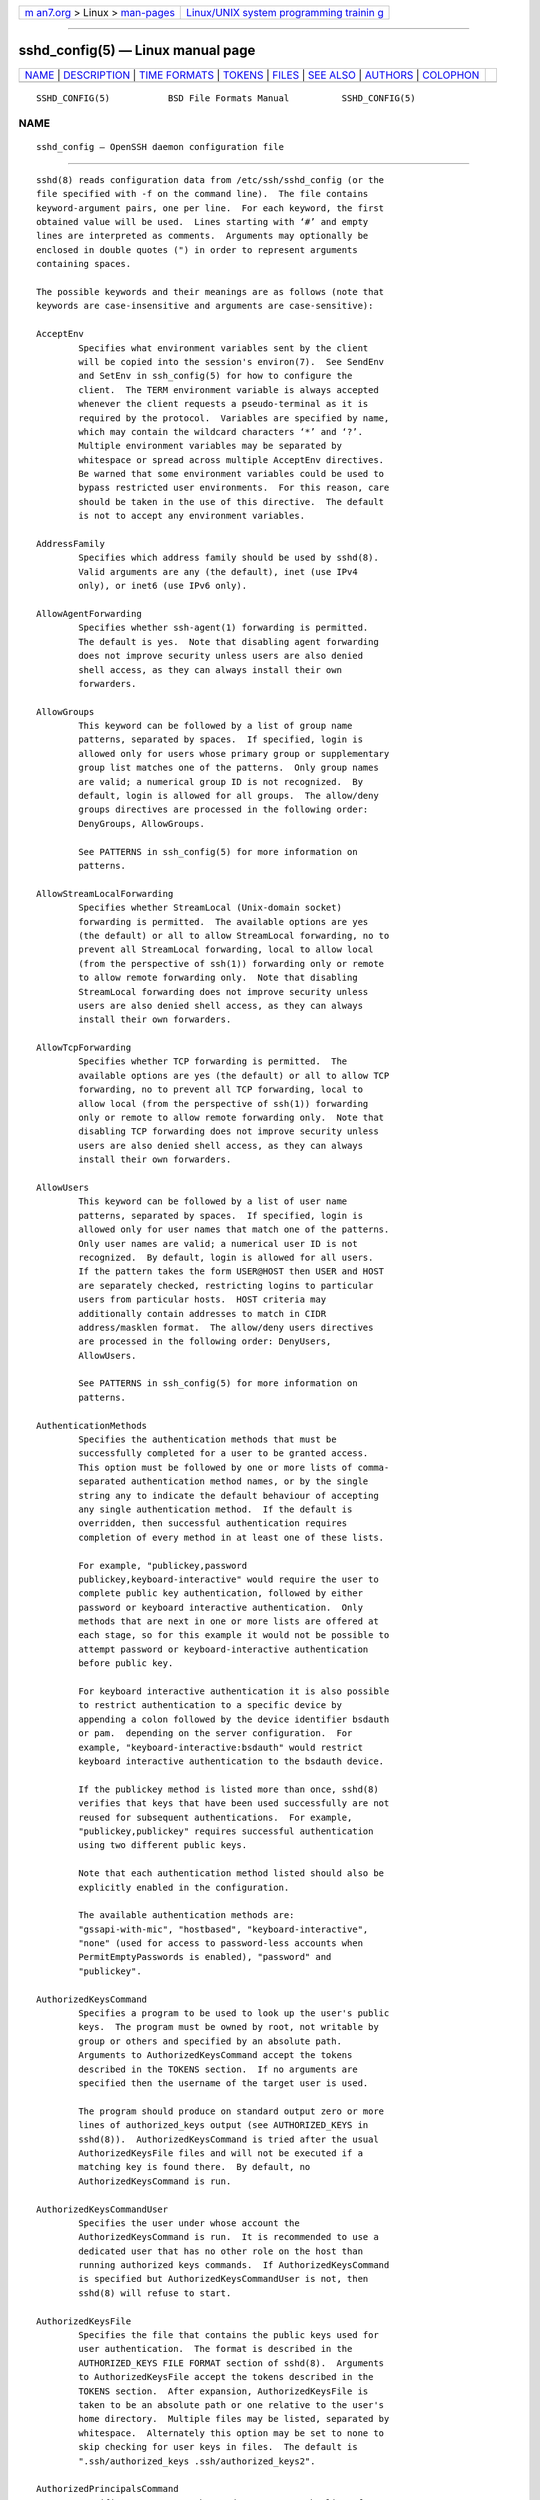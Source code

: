 .. container:: page-top

.. container:: nav-bar

   +----------------------------------+----------------------------------+
   | `m                               | `Linux/UNIX system programming   |
   | an7.org <../../../index.html>`__ | trainin                          |
   | > Linux >                        | g <http://man7.org/training/>`__ |
   | `man-pages <../index.html>`__    |                                  |
   +----------------------------------+----------------------------------+

--------------

sshd_config(5) — Linux manual page
==================================

+-----------------------------------+-----------------------------------+
| `NAME <#NAME>`__ \|               |                                   |
| `DESCRIPTION <#DESCRIPTION>`__ \| |                                   |
| `TIME FORMATS <#TIME_FORMATS>`__  |                                   |
| \| `TOKENS <#TOKENS>`__ \|        |                                   |
| `FILES <#FILES>`__ \|             |                                   |
| `SEE ALSO <#SEE_ALSO>`__ \|       |                                   |
| `AUTHORS <#AUTHORS>`__ \|         |                                   |
| `COLOPHON <#COLOPHON>`__          |                                   |
+-----------------------------------+-----------------------------------+
| .. container:: man-search-box     |                                   |
+-----------------------------------+-----------------------------------+

::

   SSHD_CONFIG(5)           BSD File Formats Manual          SSHD_CONFIG(5)

NAME
-------------------------------------------------

::

        sshd_config — OpenSSH daemon configuration file


---------------------------------------------------------------

::

        sshd(8) reads configuration data from /etc/ssh/sshd_config (or the
        file specified with -f on the command line).  The file contains
        keyword-argument pairs, one per line.  For each keyword, the first
        obtained value will be used.  Lines starting with ‘#’ and empty
        lines are interpreted as comments.  Arguments may optionally be
        enclosed in double quotes (") in order to represent arguments
        containing spaces.

        The possible keywords and their meanings are as follows (note that
        keywords are case-insensitive and arguments are case-sensitive):

        AcceptEnv
                Specifies what environment variables sent by the client
                will be copied into the session's environ(7).  See SendEnv
                and SetEnv in ssh_config(5) for how to configure the
                client.  The TERM environment variable is always accepted
                whenever the client requests a pseudo-terminal as it is
                required by the protocol.  Variables are specified by name,
                which may contain the wildcard characters ‘*’ and ‘?’.
                Multiple environment variables may be separated by
                whitespace or spread across multiple AcceptEnv directives.
                Be warned that some environment variables could be used to
                bypass restricted user environments.  For this reason, care
                should be taken in the use of this directive.  The default
                is not to accept any environment variables.

        AddressFamily
                Specifies which address family should be used by sshd(8).
                Valid arguments are any (the default), inet (use IPv4
                only), or inet6 (use IPv6 only).

        AllowAgentForwarding
                Specifies whether ssh-agent(1) forwarding is permitted.
                The default is yes.  Note that disabling agent forwarding
                does not improve security unless users are also denied
                shell access, as they can always install their own
                forwarders.

        AllowGroups
                This keyword can be followed by a list of group name
                patterns, separated by spaces.  If specified, login is
                allowed only for users whose primary group or supplementary
                group list matches one of the patterns.  Only group names
                are valid; a numerical group ID is not recognized.  By
                default, login is allowed for all groups.  The allow/deny
                groups directives are processed in the following order:
                DenyGroups, AllowGroups.

                See PATTERNS in ssh_config(5) for more information on
                patterns.

        AllowStreamLocalForwarding
                Specifies whether StreamLocal (Unix-domain socket)
                forwarding is permitted.  The available options are yes
                (the default) or all to allow StreamLocal forwarding, no to
                prevent all StreamLocal forwarding, local to allow local
                (from the perspective of ssh(1)) forwarding only or remote
                to allow remote forwarding only.  Note that disabling
                StreamLocal forwarding does not improve security unless
                users are also denied shell access, as they can always
                install their own forwarders.

        AllowTcpForwarding
                Specifies whether TCP forwarding is permitted.  The
                available options are yes (the default) or all to allow TCP
                forwarding, no to prevent all TCP forwarding, local to
                allow local (from the perspective of ssh(1)) forwarding
                only or remote to allow remote forwarding only.  Note that
                disabling TCP forwarding does not improve security unless
                users are also denied shell access, as they can always
                install their own forwarders.

        AllowUsers
                This keyword can be followed by a list of user name
                patterns, separated by spaces.  If specified, login is
                allowed only for user names that match one of the patterns.
                Only user names are valid; a numerical user ID is not
                recognized.  By default, login is allowed for all users.
                If the pattern takes the form USER@HOST then USER and HOST
                are separately checked, restricting logins to particular
                users from particular hosts.  HOST criteria may
                additionally contain addresses to match in CIDR
                address/masklen format.  The allow/deny users directives
                are processed in the following order: DenyUsers,
                AllowUsers.

                See PATTERNS in ssh_config(5) for more information on
                patterns.

        AuthenticationMethods
                Specifies the authentication methods that must be
                successfully completed for a user to be granted access.
                This option must be followed by one or more lists of comma-
                separated authentication method names, or by the single
                string any to indicate the default behaviour of accepting
                any single authentication method.  If the default is
                overridden, then successful authentication requires
                completion of every method in at least one of these lists.

                For example, "publickey,password
                publickey,keyboard-interactive" would require the user to
                complete public key authentication, followed by either
                password or keyboard interactive authentication.  Only
                methods that are next in one or more lists are offered at
                each stage, so for this example it would not be possible to
                attempt password or keyboard-interactive authentication
                before public key.

                For keyboard interactive authentication it is also possible
                to restrict authentication to a specific device by
                appending a colon followed by the device identifier bsdauth
                or pam.  depending on the server configuration.  For
                example, "keyboard-interactive:bsdauth" would restrict
                keyboard interactive authentication to the bsdauth device.

                If the publickey method is listed more than once, sshd(8)
                verifies that keys that have been used successfully are not
                reused for subsequent authentications.  For example,
                "publickey,publickey" requires successful authentication
                using two different public keys.

                Note that each authentication method listed should also be
                explicitly enabled in the configuration.

                The available authentication methods are:
                "gssapi-with-mic", "hostbased", "keyboard-interactive",
                "none" (used for access to password-less accounts when
                PermitEmptyPasswords is enabled), "password" and
                "publickey".

        AuthorizedKeysCommand
                Specifies a program to be used to look up the user's public
                keys.  The program must be owned by root, not writable by
                group or others and specified by an absolute path.
                Arguments to AuthorizedKeysCommand accept the tokens
                described in the TOKENS section.  If no arguments are
                specified then the username of the target user is used.

                The program should produce on standard output zero or more
                lines of authorized_keys output (see AUTHORIZED_KEYS in
                sshd(8)).  AuthorizedKeysCommand is tried after the usual
                AuthorizedKeysFile files and will not be executed if a
                matching key is found there.  By default, no
                AuthorizedKeysCommand is run.

        AuthorizedKeysCommandUser
                Specifies the user under whose account the
                AuthorizedKeysCommand is run.  It is recommended to use a
                dedicated user that has no other role on the host than
                running authorized keys commands.  If AuthorizedKeysCommand
                is specified but AuthorizedKeysCommandUser is not, then
                sshd(8) will refuse to start.

        AuthorizedKeysFile
                Specifies the file that contains the public keys used for
                user authentication.  The format is described in the
                AUTHORIZED_KEYS FILE FORMAT section of sshd(8).  Arguments
                to AuthorizedKeysFile accept the tokens described in the
                TOKENS section.  After expansion, AuthorizedKeysFile is
                taken to be an absolute path or one relative to the user's
                home directory.  Multiple files may be listed, separated by
                whitespace.  Alternately this option may be set to none to
                skip checking for user keys in files.  The default is
                ".ssh/authorized_keys .ssh/authorized_keys2".

        AuthorizedPrincipalsCommand
                Specifies a program to be used to generate the list of
                allowed certificate principals as per
                AuthorizedPrincipalsFile.  The program must be owned by
                root, not writable by group or others and specified by an
                absolute path.  Arguments to AuthorizedPrincipalsCommand
                accept the tokens described in the TOKENS section.  If no
                arguments are specified then the username of the target
                user is used.

                The program should produce on standard output zero or more
                lines of AuthorizedPrincipalsFile output.  If either
                AuthorizedPrincipalsCommand or AuthorizedPrincipalsFile is
                specified, then certificates offered by the client for
                authentication must contain a principal that is listed.  By
                default, no AuthorizedPrincipalsCommand is run.

        AuthorizedPrincipalsCommandUser
                Specifies the user under whose account the
                AuthorizedPrincipalsCommand is run.  It is recommended to
                use a dedicated user that has no other role on the host
                than running authorized principals commands.  If
                AuthorizedPrincipalsCommand is specified but
                AuthorizedPrincipalsCommandUser is not, then sshd(8) will
                refuse to start.

        AuthorizedPrincipalsFile
                Specifies a file that lists principal names that are
                accepted for certificate authentication.  When using
                certificates signed by a key listed in TrustedUserCAKeys,
                this file lists names, one of which must appear in the
                certificate for it to be accepted for authentication.
                Names are listed one per line preceded by key options (as
                described in AUTHORIZED_KEYS FILE FORMAT in sshd(8)).
                Empty lines and comments starting with ‘#’ are ignored.

                Arguments to AuthorizedPrincipalsFile accept the tokens
                described in the TOKENS section.  After expansion,
                AuthorizedPrincipalsFile is taken to be an absolute path or
                one relative to the user's home directory.  The default is
                none, i.e. not to use a principals file – in this case, the
                username of the user must appear in a certificate's
                principals list for it to be accepted.

                Note that AuthorizedPrincipalsFile is only used when
                authentication proceeds using a CA listed in
                TrustedUserCAKeys and is not consulted for certification
                authorities trusted via ~/.ssh/authorized_keys, though the
                principals= key option offers a similar facility (see
                sshd(8) for details).

        Banner  The contents of the specified file are sent to the remote
                user before authentication is allowed.  If the argument is
                none then no banner is displayed.  By default, no banner is
                displayed.

        CASignatureAlgorithms
                Specifies which algorithms are allowed for signing of
                certificates by certificate authorities (CAs).  The default
                is:

                      ssh-ed25519,ecdsa-sha2-nistp256,
                      ecdsa-sha2-nistp384,ecdsa-sha2-nistp521,
                      sk-ssh-ed25519@openssh.com,
                      sk-ecdsa-sha2-nistp256@openssh.com,
                      rsa-sha2-512,rsa-sha2-256

                If the specified list begins with a ‘+’ character, then the
                specified algorithms will be appended to the default set
                instead of replacing them.  If the specified list begins
                with a ‘-’ character, then the specified algorithms
                (including wildcards) will be removed from the default set
                instead of replacing them.

                Certificates signed using other algorithms will not be
                accepted for public key or host-based authentication.

        ChrootDirectory
                Specifies the pathname of a directory to chroot(2) to after
                authentication.  At session startup sshd(8) checks that all
                components of the pathname are root-owned directories which
                are not writable by any other user or group.  After the
                chroot, sshd(8) changes the working directory to the user's
                home directory.  Arguments to ChrootDirectory accept the
                tokens described in the TOKENS section.

                The ChrootDirectory must contain the necessary files and
                directories to support the user's session.  For an
                interactive session this requires at least a shell,
                typically sh(1), and basic /dev nodes such as null(4),
                zero(4), stdin(4), stdout(4), stderr(4), and tty(4)
                devices.  For file transfer sessions using SFTP no
                additional configuration of the environment is necessary if
                the in-process sftp-server is used, though sessions which
                use logging may require /dev/log inside the chroot
                directory on some operating systems (see sftp-server(8) for
                details).

                For safety, it is very important that the directory
                hierarchy be prevented from modification by other processes
                on the system (especially those outside the jail).
                Misconfiguration can lead to unsafe environments which
                sshd(8) cannot detect.

                The default is none, indicating not to chroot(2).

        Ciphers
                Specifies the ciphers allowed.  Multiple ciphers must be
                comma-separated.  If the specified list begins with a ‘+’
                character, then the specified ciphers will be appended to
                the default set instead of replacing them.  If the
                specified list begins with a ‘-’ character, then the
                specified ciphers (including wildcards) will be removed
                from the default set instead of replacing them.  If the
                specified list begins with a ‘^’ character, then the
                specified ciphers will be placed at the head of the default
                set.

                The supported ciphers are:

                      3des-cbc
                      aes128-cbc
                      aes192-cbc
                      aes256-cbc
                      aes128-ctr
                      aes192-ctr
                      aes256-ctr
                      aes128-gcm@openssh.com
                      aes256-gcm@openssh.com
                      chacha20-poly1305@openssh.com

                The default is:

                      chacha20-poly1305@openssh.com,
                      aes128-ctr,aes192-ctr,aes256-ctr,
                      aes128-gcm@openssh.com,aes256-gcm@openssh.com

                The list of available ciphers may also be obtained using
                "ssh -Q cipher".

        ClientAliveCountMax
                Sets the number of client alive messages which may be sent
                without sshd(8) receiving any messages back from the
                client.  If this threshold is reached while client alive
                messages are being sent, sshd will disconnect the client,
                terminating the session.  It is important to note that the
                use of client alive messages is very different from
                TCPKeepAlive.  The client alive messages are sent through
                the encrypted channel and therefore will not be spoofable.
                The TCP keepalive option enabled by TCPKeepAlive is
                spoofable.  The client alive mechanism is valuable when the
                client or server depend on knowing when a connection has
                become unresponsive.

                The default value is 3.  If ClientAliveInterval is set to
                15, and ClientAliveCountMax is left at the default,
                unresponsive SSH clients will be disconnected after
                approximately 45 seconds.  Setting a zero
                ClientAliveCountMax disables connection termination.

        ClientAliveInterval
                Sets a timeout interval in seconds after which if no data
                has been received from the client, sshd(8) will send a
                message through the encrypted channel to request a response
                from the client.  The default is 0, indicating that these
                messages will not be sent to the client.

        Compression
                Specifies whether compression is enabled after the user has
                authenticated successfully.  The argument must be yes,
                delayed (a legacy synonym for yes) or no.  The default is
                yes.

        DenyGroups
                This keyword can be followed by a list of group name
                patterns, separated by spaces.  Login is disallowed for
                users whose primary group or supplementary group list
                matches one of the patterns.  Only group names are valid; a
                numerical group ID is not recognized.  By default, login is
                allowed for all groups.  The allow/deny groups directives
                are processed in the following order: DenyGroups,
                AllowGroups.

                See PATTERNS in ssh_config(5) for more information on
                patterns.

        DenyUsers
                This keyword can be followed by a list of user name
                patterns, separated by spaces.  Login is disallowed for
                user names that match one of the patterns.  Only user names
                are valid; a numerical user ID is not recognized.  By
                default, login is allowed for all users.  If the pattern
                takes the form USER@HOST then USER and HOST are separately
                checked, restricting logins to particular users from
                particular hosts.  HOST criteria may additionally contain
                addresses to match in CIDR address/masklen format.  The
                allow/deny users directives are processed in the following
                order: DenyUsers, AllowUsers.

                See PATTERNS in ssh_config(5) for more information on
                patterns.

        DisableForwarding
                Disables all forwarding features, including X11,
                ssh-agent(1), TCP and StreamLocal.  This option overrides
                all other forwarding-related options and may simplify
                restricted configurations.

        ExposeAuthInfo
                Writes a temporary file containing a list of authentication
                methods and public credentials (e.g. keys) used to
                authenticate the user.  The location of the file is exposed
                to the user session through the SSH_USER_AUTH environment
                variable.  The default is no.

        FingerprintHash
                Specifies the hash algorithm used when logging key
                fingerprints.  Valid options are: md5 and sha256.  The
                default is sha256.

        ForceCommand
                Forces the execution of the command specified by
                ForceCommand, ignoring any command supplied by the client
                and ~/.ssh/rc if present.  The command is invoked by using
                the user's login shell with the -c option.  This applies to
                shell, command, or subsystem execution.  It is most useful
                inside a Match block.  The command originally supplied by
                the client is available in the SSH_ORIGINAL_COMMAND
                environment variable.  Specifying a command of
                internal-sftp will force the use of an in-process SFTP
                server that requires no support files when used with
                ChrootDirectory.  The default is none.

        GatewayPorts
                Specifies whether remote hosts are allowed to connect to
                ports forwarded for the client.  By default, sshd(8) binds
                remote port forwardings to the loopback address.  This
                prevents other remote hosts from connecting to forwarded
                ports.  GatewayPorts can be used to specify that sshd
                should allow remote port forwardings to bind to non-
                loopback addresses, thus allowing other hosts to connect.
                The argument may be no to force remote port forwardings to
                be available to the local host only, yes to force remote
                port forwardings to bind to the wildcard address, or
                clientspecified to allow the client to select the address
                to which the forwarding is bound.  The default is no.

        GSSAPIAuthentication
                Specifies whether user authentication based on GSSAPI is
                allowed.  The default is no.

        GSSAPICleanupCredentials
                Specifies whether to automatically destroy the user's
                credentials cache on logout.  The default is yes.

        GSSAPIStrictAcceptorCheck
                Determines whether to be strict about the identity of the
                GSSAPI acceptor a client authenticates against.  If set to
                yes then the client must authenticate against the host
                service on the current hostname.  If set to no then the
                client may authenticate against any service key stored in
                the machine's default store.  This facility is provided to
                assist with operation on multi homed machines.  The default
                is yes.

        HostbasedAcceptedAlgorithms
                Specifies the signature algorithms that will be accepted
                for hostbased authentication as a list of comma-separated
                patterns.  Alternately if the specified list begins with a
                ‘+’ character, then the specified signature algorithms will
                be appended to the default set instead of replacing them.
                If the specified list begins with a ‘-’ character, then the
                specified signature algorithms (including wildcards) will
                be removed from the default set instead of replacing them.
                If the specified list begins with a ‘^’ character, then the
                specified signature algorithms will be placed at the head
                of the default set.  The default for this option is:

                   ssh-ed25519-cert-v01@openssh.com,
                   ecdsa-sha2-nistp256-cert-v01@openssh.com,
                   ecdsa-sha2-nistp384-cert-v01@openssh.com,
                   ecdsa-sha2-nistp521-cert-v01@openssh.com,
                   sk-ssh-ed25519-cert-v01@openssh.com,
                   sk-ecdsa-sha2-nistp256-cert-v01@openssh.com,
                   rsa-sha2-512-cert-v01@openssh.com,
                   rsa-sha2-256-cert-v01@openssh.com,
                   ssh-rsa-cert-v01@openssh.com,
                   ssh-ed25519,
                   ecdsa-sha2-nistp256,ecdsa-sha2-nistp384,ecdsa-sha2-nistp521,
                   sk-ssh-ed25519@openssh.com,
                   sk-ecdsa-sha2-nistp256@openssh.com,
                   rsa-sha2-512,rsa-sha2-256,ssh-rsa

                The list of available signature algorithms may also be
                obtained using "ssh -Q HostbasedAcceptedAlgorithms".  This
                was formerly named HostbasedAcceptedKeyTypes.

        HostbasedAuthentication
                Specifies whether rhosts or /etc/hosts.equiv authentication
                together with successful public key client host
                authentication is allowed (host-based authentication).  The
                default is no.

        HostbasedUsesNameFromPacketOnly
                Specifies whether or not the server will attempt to perform
                a reverse name lookup when matching the name in the
                ~/.shosts, ~/.rhosts, and /etc/hosts.equiv files during
                HostbasedAuthentication.  A setting of yes means that
                sshd(8) uses the name supplied by the client rather than
                attempting to resolve the name from the TCP connection
                itself.  The default is no.

        HostCertificate
                Specifies a file containing a public host certificate.  The
                certificate's public key must match a private host key
                already specified by HostKey.  The default behaviour of
                sshd(8) is not to load any certificates.

        HostKey
                Specifies a file containing a private host key used by SSH.
                The defaults are /etc/ssh/ssh_host_ecdsa_key,
                /etc/ssh/ssh_host_ed25519_key and
                /etc/ssh/ssh_host_rsa_key.

                Note that sshd(8) will refuse to use a file if it is
                group/world-accessible and that the HostKeyAlgorithms
                option restricts which of the keys are actually used by
                sshd(8).

                It is possible to have multiple host key files.  It is also
                possible to specify public host key files instead.  In this
                case operations on the private key will be delegated to an
                ssh-agent(1).

        HostKeyAgent
                Identifies the UNIX-domain socket used to communicate with
                an agent that has access to the private host keys.  If the
                string "SSH_AUTH_SOCK" is specified, the location of the
                socket will be read from the SSH_AUTH_SOCK environment
                variable.

        HostKeyAlgorithms
                Specifies the host key signature algorithms that the server
                offers.  The default for this option is:

                   ssh-ed25519-cert-v01@openssh.com,
                   ecdsa-sha2-nistp256-cert-v01@openssh.com,
                   ecdsa-sha2-nistp384-cert-v01@openssh.com,
                   ecdsa-sha2-nistp521-cert-v01@openssh.com,
                   sk-ssh-ed25519-cert-v01@openssh.com,
                   sk-ecdsa-sha2-nistp256-cert-v01@openssh.com,
                   rsa-sha2-512-cert-v01@openssh.com,
                   rsa-sha2-256-cert-v01@openssh.com,
                   ssh-rsa-cert-v01@openssh.com,
                   ssh-ed25519,
                   ecdsa-sha2-nistp256,ecdsa-sha2-nistp384,ecdsa-sha2-nistp521,
                   sk-ssh-ed25519@openssh.com,
                   sk-ecdsa-sha2-nistp256@openssh.com,
                   rsa-sha2-512,rsa-sha2-256,ssh-rsa

                The list of available signature algorithms may also be
                obtained using "ssh -Q HostKeyAlgorithms".

        IgnoreRhosts
                Specifies whether to ignore per-user .rhosts and .shosts
                files during HostbasedAuthentication.  The system-wide
                /etc/hosts.equiv and /etc/shosts.equiv are still used
                regardless of this setting.

                Accepted values are yes (the default) to ignore all per-
                user files, shosts-only to allow the use of .shosts but to
                ignore .rhosts or no to allow both .shosts and rhosts.

        IgnoreUserKnownHosts
                Specifies whether sshd(8) should ignore the user's
                ~/.ssh/known_hosts during HostbasedAuthentication and use
                only the system-wide known hosts file /etc/ssh/known_hosts.
                The default is “no”.

        Include
                Include the specified configuration file(s).  Multiple
                pathnames may be specified and each pathname may contain
                glob(7) wildcards that will be expanded and processed in
                lexical order.  Files without absolute paths are assumed to
                be in /etc/ssh.  An Include directive may appear inside a
                Match block to perform conditional inclusion.

        IPQoS   Specifies the IPv4 type-of-service or DSCP class for the
                connection.  Accepted values are af11, af12, af13, af21,
                af22, af23, af31, af32, af33, af41, af42, af43, cs0, cs1,
                cs2, cs3, cs4, cs5, cs6, cs7, ef, le, lowdelay, throughput,
                reliability, a numeric value, or none to use the operating
                system default.  This option may take one or two arguments,
                separated by whitespace.  If one argument is specified, it
                is used as the packet class unconditionally.  If two values
                are specified, the first is automatically selected for
                interactive sessions and the second for non-interactive
                sessions.  The default is af21 (Low-Latency Data) for
                interactive sessions and cs1 (Lower Effort) for non-
                interactive sessions.

        KbdInteractiveAuthentication
                Specifies whether to allow keyboard-interactive
                authentication.  All authentication styles from
                login.conf(5) are supported.  The default is yes.  The
                argument to this keyword must be yes or no.
                ChallengeResponseAuthentication is a deprecated alias for
                this.

        KerberosAuthentication
                Specifies whether the password provided by the user for
                PasswordAuthentication will be validated through the
                Kerberos KDC.  To use this option, the server needs a
                Kerberos servtab which allows the verification of the KDC's
                identity.  The default is no.

        KerberosGetAFSToken
                If AFS is active and the user has a Kerberos 5 TGT, attempt
                to acquire an AFS token before accessing the user's home
                directory.  The default is no.

        KerberosOrLocalPasswd
                If password authentication through Kerberos fails then the
                password will be validated via any additional local
                mechanism such as /etc/passwd.  The default is yes.

        KerberosTicketCleanup
                Specifies whether to automatically destroy the user's
                ticket cache file on logout.  The default is yes.

        KexAlgorithms
                Specifies the available KEX (Key Exchange) algorithms.
                Multiple algorithms must be comma-separated.  Alternately
                if the specified list begins with a ‘+’ character, then the
                specified methods will be appended to the default set
                instead of replacing them.  If the specified list begins
                with a ‘-’ character, then the specified methods (including
                wildcards) will be removed from the default set instead of
                replacing them.  If the specified list begins with a ‘^’
                character, then the specified methods will be placed at the
                head of the default set.  The supported algorithms are:

                      curve25519-sha256
                      curve25519-sha256@libssh.org
                      diffie-hellman-group1-sha1
                      diffie-hellman-group14-sha1
                      diffie-hellman-group14-sha256
                      diffie-hellman-group16-sha512
                      diffie-hellman-group18-sha512
                      diffie-hellman-group-exchange-sha1
                      diffie-hellman-group-exchange-sha256
                      ecdh-sha2-nistp256
                      ecdh-sha2-nistp384
                      ecdh-sha2-nistp521
                      sntrup761x25519-sha512@openssh.com

                The default is:

                      curve25519-sha256,curve25519-sha256@libssh.org,
                      ecdh-sha2-nistp256,ecdh-sha2-nistp384,ecdh-sha2-nistp521,
                      diffie-hellman-group-exchange-sha256,
                      diffie-hellman-group16-sha512,diffie-hellman-group18-sha512,
                      diffie-hellman-group14-sha256

                The list of available key exchange algorithms may also be
                obtained using "ssh -Q KexAlgorithms".

        ListenAddress
                Specifies the local addresses sshd(8) should listen on.
                The following forms may be used:

                      ListenAddress hostname|address [rdomain domain]
                      ListenAddress hostname:port [rdomain domain]
                      ListenAddress IPv4_address:port [rdomain domain]
                      ListenAddress [hostname|address]:port [rdomain
                      domain]

                The optional rdomain qualifier requests sshd(8) listen in
                an explicit routing domain.  If port is not specified, sshd
                will listen on the address and all Port options specified.
                The default is to listen on all local addresses on the
                current default routing domain.  Multiple ListenAddress
                options are permitted.  For more information on routing
                domains, see rdomain(4).

        LoginGraceTime
                The server disconnects after this time if the user has not
                successfully logged in.  If the value is 0, there is no
                time limit.  The default is 120 seconds.

        LogLevel
                Gives the verbosity level that is used when logging
                messages from sshd(8).  The possible values are: QUIET,
                FATAL, ERROR, INFO, VERBOSE, DEBUG, DEBUG1, DEBUG2, and
                DEBUG3.  The default is INFO.  DEBUG and DEBUG1 are
                equivalent.  DEBUG2 and DEBUG3 each specify higher levels
                of debugging output.  Logging with a DEBUG level violates
                the privacy of users and is not recommended.

        LogVerbose
                Specify one or more overrides to LogLevel.  An override
                consists of a pattern lists that matches the source file,
                function and line number to force detailed logging for.
                For example, an override pattern of:

                      kex.c:*:1000,*:kex_exchange_identification():*,packet.c:*

                would enable detailed logging for line 1000 of kex.c,
                everything in the kex_exchange_identification() function,
                and all code in the packet.c file.  This option is intended
                for debugging and no overrides are enabled by default.

        MACs    Specifies the available MAC (message authentication code)
                algorithms.  The MAC algorithm is used for data integrity
                protection.  Multiple algorithms must be comma-separated.
                If the specified list begins with a ‘+’ character, then the
                specified algorithms will be appended to the default set
                instead of replacing them.  If the specified list begins
                with a ‘-’ character, then the specified algorithms
                (including wildcards) will be removed from the default set
                instead of replacing them.  If the specified list begins
                with a ‘^’ character, then the specified algorithms will be
                placed at the head of the default set.

                The algorithms that contain "-etm" calculate the MAC after
                encryption (encrypt-then-mac).  These are considered safer
                and their use recommended.  The supported MACs are:

                      hmac-md5
                      hmac-md5-96
                      hmac-sha1
                      hmac-sha1-96
                      hmac-sha2-256
                      hmac-sha2-512
                      umac-64@openssh.com
                      umac-128@openssh.com
                      hmac-md5-etm@openssh.com
                      hmac-md5-96-etm@openssh.com
                      hmac-sha1-etm@openssh.com
                      hmac-sha1-96-etm@openssh.com
                      hmac-sha2-256-etm@openssh.com
                      hmac-sha2-512-etm@openssh.com
                      umac-64-etm@openssh.com
                      umac-128-etm@openssh.com

                The default is:

                      umac-64-etm@openssh.com,umac-128-etm@openssh.com,
                      hmac-sha2-256-etm@openssh.com,hmac-sha2-512-etm@openssh.com,
                      hmac-sha1-etm@openssh.com,
                      umac-64@openssh.com,umac-128@openssh.com,
                      hmac-sha2-256,hmac-sha2-512,hmac-sha1

                The list of available MAC algorithms may also be obtained
                using "ssh -Q mac".

        Match   Introduces a conditional block.  If all of the criteria on
                the Match line are satisfied, the keywords on the following
                lines override those set in the global section of the
                config file, until either another Match line or the end of
                the file.  If a keyword appears in multiple Match blocks
                that are satisfied, only the first instance of the keyword
                is applied.

                The arguments to Match are one or more criteria-pattern
                pairs or the single token All which matches all criteria.
                The available criteria are User, Group, Host, LocalAddress,
                LocalPort, RDomain, and Address (with RDomain representing
                the rdomain(4) on which the connection was received).

                The match patterns may consist of single entries or comma-
                separated lists and may use the wildcard and negation
                operators described in the PATTERNS section of
                ssh_config(5).

                The patterns in an Address criteria may additionally
                contain addresses to match in CIDR address/masklen format,
                such as 192.0.2.0/24 or 2001:db8::/32.  Note that the mask
                length provided must be consistent with the address - it is
                an error to specify a mask length that is too long for the
                address or one with bits set in this host portion of the
                address.  For example, 192.0.2.0/33 and 192.0.2.0/8,
                respectively.

                Only a subset of keywords may be used on the lines
                following a Match keyword.  Available keywords are
                AcceptEnv, AllowAgentForwarding, AllowGroups,
                AllowStreamLocalForwarding, AllowTcpForwarding, AllowUsers,
                AuthenticationMethods, AuthorizedKeysCommand,
                AuthorizedKeysCommandUser, AuthorizedKeysFile,
                AuthorizedPrincipalsCommand,
                AuthorizedPrincipalsCommandUser, AuthorizedPrincipalsFile,
                Banner, ChrootDirectory, ClientAliveCountMax,
                ClientAliveInterval, DenyGroups, DenyUsers,
                DisableForwarding, ForceCommand, GatewayPorts,
                GSSAPIAuthentication, HostbasedAcceptedAlgorithms,
                HostbasedAuthentication, HostbasedUsesNameFromPacketOnly,
                IgnoreRhosts, Include, IPQoS, KbdInteractiveAuthentication,
                KerberosAuthentication, LogLevel, MaxAuthTries,
                MaxSessions, PasswordAuthentication, PermitEmptyPasswords,
                PermitListen, PermitOpen, PermitRootLogin, PermitTTY,
                PermitTunnel, PermitUserRC, PubkeyAcceptedAlgorithms,
                PubkeyAuthentication, RekeyLimit, RevokedKeys, RDomain,
                SetEnv, StreamLocalBindMask, StreamLocalBindUnlink,
                TrustedUserCAKeys, X11DisplayOffset, X11Forwarding and
                X11UseLocalhost.

        MaxAuthTries
                Specifies the maximum number of authentication attempts
                permitted per connection.  Once the number of failures
                reaches half this value, additional failures are logged.
                The default is 6.

        MaxSessions
                Specifies the maximum number of open shell, login or
                subsystem (e.g. sftp) sessions permitted per network
                connection.  Multiple sessions may be established by
                clients that support connection multiplexing.  Setting
                MaxSessions to 1 will effectively disable session
                multiplexing, whereas setting it to 0 will prevent all
                shell, login and subsystem sessions while still permitting
                forwarding.  The default is 10.

        MaxStartups
                Specifies the maximum number of concurrent unauthenticated
                connections to the SSH daemon.  Additional connections will
                be dropped until authentication succeeds or the
                LoginGraceTime expires for a connection.  The default is
                10:30:100.

                Alternatively, random early drop can be enabled by
                specifying the three colon separated values start:rate:full
                (e.g. "10:30:60").  sshd(8) will refuse connection attempts
                with a probability of rate/100 (30%) if there are currently
                start (10) unauthenticated connections.  The probability
                increases linearly and all connection attempts are refused
                if the number of unauthenticated connections reaches full
                (60).

        ModuliFile
                Specifies the moduli(5) file that contains the Diffie-
                Hellman groups used for the
                “diffie-hellman-group-exchange-sha1” and
                “diffie-hellman-group-exchange-sha256” key exchange
                methods.  The default is /etc/moduli.

        PasswordAuthentication
                Specifies whether password authentication is allowed.  The
                default is yes.

        PermitEmptyPasswords
                When password authentication is allowed, it specifies
                whether the server allows login to accounts with empty
                password strings.  The default is no.

        PermitListen
                Specifies the addresses/ports on which a remote TCP port
                forwarding may listen.  The listen specification must be
                one of the following forms:

                      PermitListen port
                      PermitListen host:port

                Multiple permissions may be specified by separating them
                with whitespace.  An argument of any can be used to remove
                all restrictions and permit any listen requests.  An
                argument of none can be used to prohibit all listen
                requests.  The host name may contain wildcards as described
                in the PATTERNS section in ssh_config(5).  The wildcard ‘*’
                can also be used in place of a port number to allow all
                ports.  By default all port forwarding listen requests are
                permitted.  Note that the GatewayPorts option may further
                restrict which addresses may be listened on.  Note also
                that ssh(1) will request a listen host of “localhost” if no
                listen host was specifically requested, and this name is
                treated differently to explicit localhost addresses of
                “127.0.0.1” and “::1”.

        PermitOpen
                Specifies the destinations to which TCP port forwarding is
                permitted.  The forwarding specification must be one of the
                following forms:

                      PermitOpen host:port
                      PermitOpen IPv4_addr:port
                      PermitOpen [IPv6_addr]:port

                Multiple forwards may be specified by separating them with
                whitespace.  An argument of any can be used to remove all
                restrictions and permit any forwarding requests.  An
                argument of none can be used to prohibit all forwarding
                requests.  The wildcard ‘*’ can be used for host or port to
                allow all hosts or ports respectively.  Otherwise, no
                pattern matching or address lookups are performed on
                supplied names.  By default all port forwarding requests
                are permitted.

        PermitRootLogin
                Specifies whether root can log in using ssh(1).  The
                argument must be yes, prohibit-password,
                forced-commands-only, or no.  The default is
                prohibit-password.

                If this option is set to prohibit-password (or its
                deprecated alias, without-password), password and keyboard-
                interactive authentication are disabled for root.

                If this option is set to forced-commands-only, root login
                with public key authentication will be allowed, but only if
                the command option has been specified (which may be useful
                for taking remote backups even if root login is normally
                not allowed).  All other authentication methods are
                disabled for root.

                If this option is set to no, root is not allowed to log in.

        PermitTTY
                Specifies whether pty(4) allocation is permitted.  The
                default is yes.

        PermitTunnel
                Specifies whether tun(4) device forwarding is allowed.  The
                argument must be yes, point-to-point (layer 3), ethernet
                (layer 2), or no.  Specifying yes permits both
                point-to-point and ethernet.  The default is no.

                Independent of this setting, the permissions of the
                selected tun(4) device must allow access to the user.

        PermitUserEnvironment
                Specifies whether ~/.ssh/environment and environment=
                options in ~/.ssh/authorized_keys are processed by sshd(8).
                Valid options are yes, no or a pattern-list specifying
                which environment variable names to accept (for example
                "LANG,LC_*").  The default is no.  Enabling environment
                processing may enable users to bypass access restrictions
                in some configurations using mechanisms such as LD_PRELOAD.

        PermitUserRC
                Specifies whether any ~/.ssh/rc file is executed.  The
                default is yes.

        PerSourceMaxStartups
                Specifies the number of unauthenticated connections allowed
                from a given source address, or “none” if there is no
                limit.  This limit is applied in addition to MaxStartups,
                whichever is lower.  The default is none.

        PerSourceNetBlockSize
                Specifies the number of bits of source address that are
                grouped together for the purposes of applying
                PerSourceMaxStartups limits.  Values for IPv4 and
                optionally IPv6 may be specified, separated by a colon.
                The default is 32:128, which means each address is
                considered individually.

        PidFile
                Specifies the file that contains the process ID of the SSH
                daemon, or none to not write one.  The default is
                /var/run/sshd.pid.

        Port    Specifies the port number that sshd(8) listens on.  The
                default is 22.  Multiple options of this type are
                permitted.  See also ListenAddress.

        PrintLastLog
                Specifies whether sshd(8) should print the date and time of
                the last user login when a user logs in interactively.  The
                default is yes.

        PrintMotd
                Specifies whether sshd(8) should print /etc/motd when a
                user logs in interactively.  (On some systems it is also
                printed by the shell, /etc/profile, or equivalent.)  The
                default is yes.

        PubkeyAcceptedAlgorithms
                Specifies the signature algorithms that will be accepted
                for public key authentication as a list of comma-separated
                patterns.  Alternately if the specified list begins with a
                ‘+’ character, then the specified algorithms will be
                appended to the default set instead of replacing them.  If
                the specified list begins with a ‘-’ character, then the
                specified algorithms (including wildcards) will be removed
                from the default set instead of replacing them.  If the
                specified list begins with a ‘^’ character, then the
                specified algorithms will be placed at the head of the
                default set.  The default for this option is:

                   ssh-ed25519-cert-v01@openssh.com,
                   ecdsa-sha2-nistp256-cert-v01@openssh.com,
                   ecdsa-sha2-nistp384-cert-v01@openssh.com,
                   ecdsa-sha2-nistp521-cert-v01@openssh.com,
                   sk-ssh-ed25519-cert-v01@openssh.com,
                   sk-ecdsa-sha2-nistp256-cert-v01@openssh.com,
                   rsa-sha2-512-cert-v01@openssh.com,
                   rsa-sha2-256-cert-v01@openssh.com,
                   ssh-rsa-cert-v01@openssh.com,
                   ssh-ed25519,
                   ecdsa-sha2-nistp256,ecdsa-sha2-nistp384,ecdsa-sha2-nistp521,
                   sk-ssh-ed25519@openssh.com,
                   sk-ecdsa-sha2-nistp256@openssh.com,
                   rsa-sha2-512,rsa-sha2-256,ssh-rsa

                The list of available signature algorithms may also be
                obtained using "ssh -Q PubkeyAcceptedAlgorithms".

        PubkeyAuthOptions
                Sets one or more public key authentication options.  The
                supported keywords are: none (the default; indicating no
                additional options are enabled), touch-required and
                verify-required.

                The touch-required option causes public key authentication
                using a FIDO authenticator algorithm (i.e. ecdsa-sk or
                ed25519-sk) to always require the signature to attest that
                a physically present user explicitly confirmed the
                authentication (usually by touching the authenticator).  By
                default, sshd(8) requires user presence unless overridden
                with an authorized_keys option.  The touch-required flag
                disables this override.

                The verify-required option requires a FIDO key signature
                attest that the user was verified, e.g. via a PIN.

                Neither the touch-required or verify-required options have
                any effect for other, non-FIDO, public key types.

        PubkeyAuthentication
                Specifies whether public key authentication is allowed.
                The default is yes.

        RekeyLimit
                Specifies the maximum amount of data that may be
                transmitted before the session key is renegotiated,
                optionally followed by a maximum amount of time that may
                pass before the session key is renegotiated.  The first
                argument is specified in bytes and may have a suffix of
                ‘K’, ‘M’, or ‘G’ to indicate Kilobytes, Megabytes, or
                Gigabytes, respectively.  The default is between ‘1G’ and
                ‘4G’, depending on the cipher.  The optional second value
                is specified in seconds and may use any of the units
                documented in the TIME FORMATS section.  The default value
                for RekeyLimit is default none, which means that rekeying
                is performed after the cipher's default amount of data has
                been sent or received and no time based rekeying is done.

        RevokedKeys
                Specifies revoked public keys file, or none to not use one.
                Keys listed in this file will be refused for public key
                authentication.  Note that if this file is not readable,
                then public key authentication will be refused for all
                users.  Keys may be specified as a text file, listing one
                public key per line, or as an OpenSSH Key Revocation List
                (KRL) as generated by ssh-keygen(1).  For more information
                on KRLs, see the KEY REVOCATION LISTS section in
                ssh-keygen(1).

        RDomain
                Specifies an explicit routing domain that is applied after
                authentication has completed.  The user session, as well as
                any forwarded or listening IP sockets, will be bound to
                this rdomain(4).  If the routing domain is set to %D, then
                the domain in which the incoming connection was received
                will be applied.

        SecurityKeyProvider
                Specifies a path to a library that will be used when
                loading FIDO authenticator-hosted keys, overriding the
                default of using the built-in USB HID support.

        SetEnv  Specifies one or more environment variables to set in child
                sessions started by sshd(8) as “NAME=VALUE”.  The
                environment value may be quoted (e.g. if it contains
                whitespace characters).  Environment variables set by
                SetEnv override the default environment and any variables
                specified by the user via AcceptEnv or
                PermitUserEnvironment.

        StreamLocalBindMask
                Sets the octal file creation mode mask (umask) used when
                creating a Unix-domain socket file for local or remote port
                forwarding.  This option is only used for port forwarding
                to a Unix-domain socket file.

                The default value is 0177, which creates a Unix-domain
                socket file that is readable and writable only by the
                owner.  Note that not all operating systems honor the file
                mode on Unix-domain socket files.

        StreamLocalBindUnlink
                Specifies whether to remove an existing Unix-domain socket
                file for local or remote port forwarding before creating a
                new one.  If the socket file already exists and
                StreamLocalBindUnlink is not enabled, sshd will be unable
                to forward the port to the Unix-domain socket file.  This
                option is only used for port forwarding to a Unix-domain
                socket file.

                The argument must be yes or no.  The default is no.

        StrictModes
                Specifies whether sshd(8) should check file modes and
                ownership of the user's files and home directory before
                accepting login.  This is normally desirable because
                novices sometimes accidentally leave their directory or
                files world-writable.  The default is yes.  Note that this
                does not apply to ChrootDirectory, whose permissions and
                ownership are checked unconditionally.

        Subsystem
                Configures an external subsystem (e.g. file transfer
                daemon).  Arguments should be a subsystem name and a
                command (with optional arguments) to execute upon subsystem
                request.

                The command sftp-server implements the SFTP file transfer
                subsystem.

                Alternately the name internal-sftp implements an in-process
                SFTP server.  This may simplify configurations using
                ChrootDirectory to force a different filesystem root on
                clients.

                By default no subsystems are defined.

        SyslogFacility
                Gives the facility code that is used when logging messages
                from sshd(8).  The possible values are: DAEMON, USER, AUTH,
                LOCAL0, LOCAL1, LOCAL2, LOCAL3, LOCAL4, LOCAL5, LOCAL6,
                LOCAL7.  The default is AUTH.

        TCPKeepAlive
                Specifies whether the system should send TCP keepalive
                messages to the other side.  If they are sent, death of the
                connection or crash of one of the machines will be properly
                noticed.  However, this means that connections will die if
                the route is down temporarily, and some people find it
                annoying.  On the other hand, if TCP keepalives are not
                sent, sessions may hang indefinitely on the server, leaving
                "ghost" users and consuming server resources.

                The default is yes (to send TCP keepalive messages), and
                the server will notice if the network goes down or the
                client host crashes.  This avoids infinitely hanging
                sessions.

                To disable TCP keepalive messages, the value should be set
                to no.

        TrustedUserCAKeys
                Specifies a file containing public keys of certificate
                authorities that are trusted to sign user certificates for
                authentication, or none to not use one.  Keys are listed
                one per line; empty lines and comments starting with ‘#’
                are allowed.  If a certificate is presented for
                authentication and has its signing CA key listed in this
                file, then it may be used for authentication for any user
                listed in the certificate's principals list.  Note that
                certificates that lack a list of principals will not be
                permitted for authentication using TrustedUserCAKeys.  For
                more details on certificates, see the CERTIFICATES section
                in ssh-keygen(1).

        UseDNS  Specifies whether sshd(8) should look up the remote host
                name, and to check that the resolved host name for the
                remote IP address maps back to the very same IP address.

                If this option is set to no (the default) then only
                addresses and not host names may be used in
                ~/.ssh/authorized_keys from and sshd_config Match Host
                directives.

        UsePAM  Enables the Pluggable Authentication Module interface.  If
                set to yes this will enable PAM authentication using
                KbdInteractiveAuthentication and PasswordAuthentication in
                addition to PAM account and session module processing for
                all authentication types.

                Because PAM keyboard-interactive authentication usually
                serves an equivalent role to password authentication, you
                should disable either PasswordAuthentication or
                KbdInteractiveAuthentication.

                If UsePAM is enabled, you will not be able to run sshd(8)
                as a non-root user.  The default is no.

        VersionAddendum
                Optionally specifies additional text to append to the SSH
                protocol banner sent by the server upon connection.  The
                default is none.

        X11DisplayOffset
                Specifies the first display number available for sshd(8)'s
                X11 forwarding.  This prevents sshd from interfering with
                real X11 servers.  The default is 10.

        X11Forwarding
                Specifies whether X11 forwarding is permitted.  The
                argument must be yes or no.  The default is no.

                When X11 forwarding is enabled, there may be additional
                exposure to the server and to client displays if the
                sshd(8) proxy display is configured to listen on the
                wildcard address (see X11UseLocalhost), though this is not
                the default.  Additionally, the authentication spoofing and
                authentication data verification and substitution occur on
                the client side.  The security risk of using X11 forwarding
                is that the client's X11 display server may be exposed to
                attack when the SSH client requests forwarding (see the
                warnings for ForwardX11 in ssh_config(5)).  A system
                administrator may have a stance in which they want to
                protect clients that may expose themselves to attack by
                unwittingly requesting X11 forwarding, which can warrant a
                no setting.

                Note that disabling X11 forwarding does not prevent users
                from forwarding X11 traffic, as users can always install
                their own forwarders.

        X11UseLocalhost
                Specifies whether sshd(8) should bind the X11 forwarding
                server to the loopback address or to the wildcard address.
                By default, sshd binds the forwarding server to the
                loopback address and sets the hostname part of the DISPLAY
                environment variable to localhost.  This prevents remote
                hosts from connecting to the proxy display.  However, some
                older X11 clients may not function with this configuration.
                X11UseLocalhost may be set to no to specify that the
                forwarding server should be bound to the wildcard address.
                The argument must be yes or no.  The default is yes.

        XAuthLocation
                Specifies the full pathname of the xauth(1) program, or
                none to not use one.  The default is /usr/X11R6/bin/xauth.


-----------------------------------------------------------------

::

        sshd(8) command-line arguments and configuration file options that
        specify time may be expressed using a sequence of the form:
        time[qualifier], where time is a positive integer value and
        qualifier is one of the following:

              ⟨none⟩  seconds
              s | S   seconds
              m | M   minutes
              h | H   hours
              d | D   days
              w | W   weeks

        Each member of the sequence is added together to calculate the
        total time value.

        Time format examples:

              600     600 seconds (10 minutes)
              10m     10 minutes
              1h30m   1 hour 30 minutes (90 minutes)


-----------------------------------------------------

::

        Arguments to some keywords can make use of tokens, which are
        expanded at runtime:

              %%    A literal ‘%’.
              %D    The routing domain in which the incoming connection was
                    received.
              %F    The fingerprint of the CA key.
              %f    The fingerprint of the key or certificate.
              %h    The home directory of the user.
              %i    The key ID in the certificate.
              %K    The base64-encoded CA key.
              %k    The base64-encoded key or certificate for
                    authentication.
              %s    The serial number of the certificate.
              %T    The type of the CA key.
              %t    The key or certificate type.
              %U    The numeric user ID of the target user.
              %u    The username.

        AuthorizedKeysCommand accepts the tokens %%, %f, %h, %k, %t, %U,
        and %u.

        AuthorizedKeysFile accepts the tokens %%, %h, %U, and %u.

        AuthorizedPrincipalsCommand accepts the tokens %%, %F, %f, %h, %i,
        %K, %k, %s, %T, %t, %U, and %u.

        AuthorizedPrincipalsFile accepts the tokens %%, %h, %U, and %u.

        ChrootDirectory accepts the tokens %%, %h, %U, and %u.

        RoutingDomain accepts the token %D.


---------------------------------------------------

::

        /etc/ssh/sshd_config
                Contains configuration data for sshd(8).  This file should
                be writable by root only, but it is recommended (though not
                necessary) that it be world-readable.


---------------------------------------------------------

::

        sftp-server(8), sshd(8)


-------------------------------------------------------

::

        OpenSSH is a derivative of the original and free ssh 1.2.12 release
        by Tatu Ylonen.  Aaron Campbell, Bob Beck, Markus Friedl, Niels
        Provos, Theo de Raadt and Dug Song removed many bugs, re-added
        newer features and created OpenSSH.  Markus Friedl contributed the
        support for SSH protocol versions 1.5 and 2.0.  Niels Provos and
        Markus Friedl contributed support for privilege separation.

COLOPHON
---------------------------------------------------------

::

        This page is part of the openssh (Portable OpenSSH) project.
        Information about the project can be found at
        http://www.openssh.com/portable.html.  If you have a bug report for
        this manual page, see ⟨http://www.openssh.com/report.html⟩.  This
        page was obtained from the tarball openssh-8.7p1.tar.gz fetched
        from ⟨http://ftp.eu.openbsd.org/pub/OpenBSD/OpenSSH/portable/⟩ on
        2021-08-27.  If you discover any rendering problems in this HTML
        version of the page, or you believe there is a better or more up-
        to-date source for the page, or you have corrections or
        improvements to the information in this COLOPHON (which is not part
        of the original manual page), send a mail to man-pages@man7.org

   BSD                          August 12, 2021                         BSD

--------------

Pages that refer to this page:
`userdbctl(1) <../man1/userdbctl.1.html>`__

--------------

--------------

.. container:: footer

   +-----------------------+-----------------------+-----------------------+
   | HTML rendering        |                       | |Cover of TLPI|       |
   | created 2021-08-27 by |                       |                       |
   | `Michael              |                       |                       |
   | Ker                   |                       |                       |
   | risk <https://man7.or |                       |                       |
   | g/mtk/index.html>`__, |                       |                       |
   | author of `The Linux  |                       |                       |
   | Programming           |                       |                       |
   | Interface <https:     |                       |                       |
   | //man7.org/tlpi/>`__, |                       |                       |
   | maintainer of the     |                       |                       |
   | `Linux man-pages      |                       |                       |
   | project <             |                       |                       |
   | https://www.kernel.or |                       |                       |
   | g/doc/man-pages/>`__. |                       |                       |
   |                       |                       |                       |
   | For details of        |                       |                       |
   | in-depth **Linux/UNIX |                       |                       |
   | system programming    |                       |                       |
   | training courses**    |                       |                       |
   | that I teach, look    |                       |                       |
   | `here <https://ma     |                       |                       |
   | n7.org/training/>`__. |                       |                       |
   |                       |                       |                       |
   | Hosting by `jambit    |                       |                       |
   | GmbH                  |                       |                       |
   | <https://www.jambit.c |                       |                       |
   | om/index_en.html>`__. |                       |                       |
   +-----------------------+-----------------------+-----------------------+

--------------

.. container:: statcounter

   |Web Analytics Made Easy - StatCounter|

.. |Cover of TLPI| image:: https://man7.org/tlpi/cover/TLPI-front-cover-vsmall.png
   :target: https://man7.org/tlpi/
.. |Web Analytics Made Easy - StatCounter| image:: https://c.statcounter.com/7422636/0/9b6714ff/1/
   :class: statcounter
   :target: https://statcounter.com/

